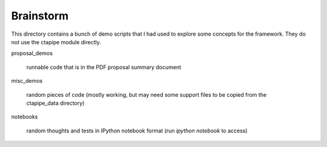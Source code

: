 Brainstorm
==========

This directory contains a bunch of demo scripts that I had used to
explore some concepts for the framework. They do not use the ctapipe
module directly.

proposal_demos

    runnable code that is in the PDF proposal summary document

misc_demos

    random pieces of code (mostly working, but may need some support
    files to be copied from the ctapipe_data directory)

notebooks

    random thoughts and tests in IPython notebook format (run `ipython
    notebook` to access)
